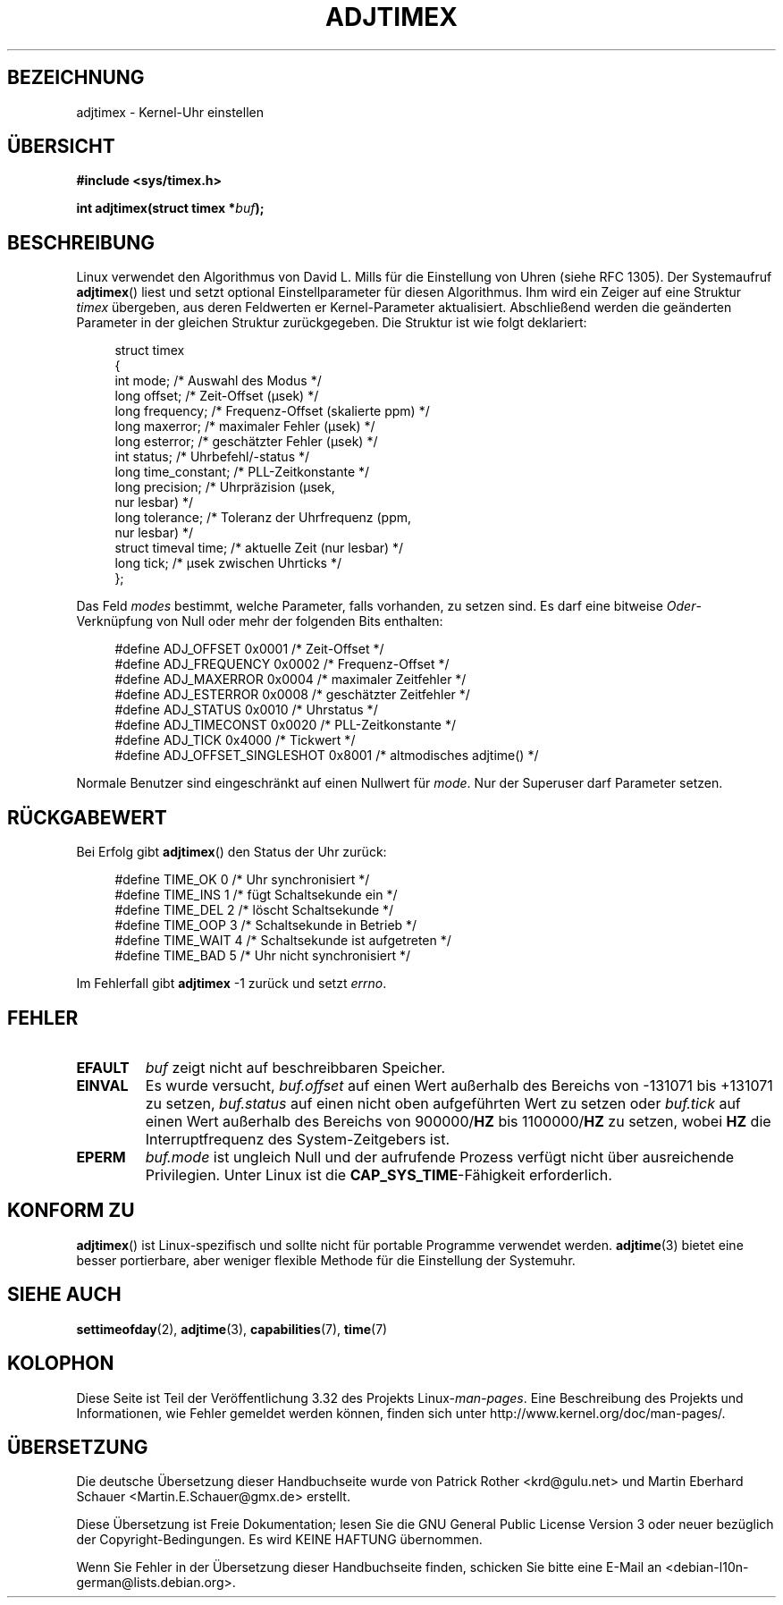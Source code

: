 .\" Hey Emacs! This file is -*- nroff -*- source.
.\"
.\" Copyright (c) 1995 Michael Chastain (mec@shell.portal.com), 15 April 1995.
.\"
.\" This is free documentation; you can redistribute it and/or
.\" modify it under the terms of the GNU General Public License as
.\" published by the Free Software Foundation; either version 2 of
.\" the License, or (at your option) any later version.
.\"
.\" The GNU General Public License's references to "object code"
.\" and "executables" are to be interpreted as the output of any
.\" document formatting or typesetting system, including
.\" intermediate and printed output.
.\"
.\" This manual is distributed in the hope that it will be useful,
.\" but WITHOUT ANY WARRANTY; without even the implied warranty of
.\" MERCHANTABILITY or FITNESS FOR A PARTICULAR PURPOSE.  See the
.\" GNU General Public License for more details.
.\"
.\" You should have received a copy of the GNU General Public
.\" License along with this manual; if not, write to the Free
.\" Software Foundation, Inc., 59 Temple Place, Suite 330, Boston, MA 02111,
.\" USA.
.\"
.\" Modified 1997-01-31 by Eric S. Raymond <esr@thyrsus.com>
.\" Modified 1997-07-30 by Paul Slootman <paul@wurtel.demon.nl>
.\" Modified 2004-05-27 by Michael Kerrisk <mtk.manpages@gmail.com>
.\"
.\"*******************************************************************
.\"
.\" This file was generated with po4a. Translate the source file.
.\"
.\"*******************************************************************
.TH ADJTIMEX 2 "27. Mai 2004" Linux Linux\-Programmierhandbuch
.SH BEZEICHNUNG
adjtimex \- Kernel\-Uhr einstellen
.SH ÜBERSICHT
\fB#include <sys/timex.h>\fP
.sp
\fBint adjtimex(struct timex *\fP\fIbuf\fP\fB);\fP
.SH BESCHREIBUNG
Linux verwendet den Algorithmus von David L. Mills für die Einstellung von
Uhren (siehe RFC\ 1305). Der Systemaufruf \fBadjtimex\fP() liest und setzt
optional Einstellparameter für diesen Algorithmus. Ihm wird ein Zeiger auf
eine Struktur \fItimex\fP übergeben, aus deren Feldwerten er Kernel\-Parameter
aktualisiert. Abschließend werden die geänderten Parameter in der gleichen
Struktur zurückgegeben. Die Struktur ist wie folgt deklariert:
.PP
.in +4n
.nf
.\" FIXME -- what is the scaling unit?  2^16 ?
struct timex
{
    int mode;            /* Auswahl des Modus */
    long offset;         /* Zeit\-Offset (µsek) */
    long frequency;      /* Frequenz\-Offset (skalierte ppm) */
    long maxerror;       /* maximaler Fehler (µsek) */
    long esterror;       /* geschätzter Fehler (µsek) */
    int status;          /* Uhrbefehl/\-status */
    long time_constant;  /* PLL\-Zeitkonstante */
    long precision;      /* Uhrpräzision (µsek,
                            nur lesbar) */
    long tolerance;      /* Toleranz der Uhrfrequenz (ppm,
                            nur lesbar) */
    struct timeval time; /* aktuelle Zeit (nur lesbar) */
    long tick;           /* µsek zwischen Uhrticks */
};
.fi
.in
.PP
Das Feld \fImodes\fP bestimmt, welche Parameter, falls vorhanden, zu setzen
sind. Es darf eine bitweise \fIOder\fP\-Verknüpfung von Null oder mehr der
folgenden Bits enthalten:
.PP
.in +4n
.nf
#define ADJ_OFFSET            0x0001 /* Zeit\-Offset */
#define ADJ_FREQUENCY         0x0002 /* Frequenz\-Offset */
#define ADJ_MAXERROR          0x0004 /* maximaler Zeitfehler */
#define ADJ_ESTERROR          0x0008 /* geschätzter Zeitfehler */
#define ADJ_STATUS            0x0010 /* Uhrstatus */
#define ADJ_TIMECONST         0x0020 /* PLL\-Zeitkonstante */
#define ADJ_TICK              0x4000 /* Tickwert */
#define ADJ_OFFSET_SINGLESHOT 0x8001 /* altmodisches adjtime() */
.fi
.in
.PP
Normale Benutzer sind eingeschränkt auf einen Nullwert für \fImode\fP. Nur der
Superuser darf Parameter setzen.
.br
.ne 12v
.SH RÜCKGABEWERT
Bei Erfolg gibt \fBadjtimex\fP() den Status der Uhr zurück:
.PP
.in +4n
.nf
#define TIME_OK   0 /* Uhr synchronisiert */
#define TIME_INS  1 /* fügt Schaltsekunde ein */
#define TIME_DEL  2 /* löscht Schaltsekunde */
#define TIME_OOP  3 /* Schaltsekunde in Betrieb */
#define TIME_WAIT 4 /* Schaltsekunde ist aufgetreten */
#define TIME_BAD  5 /* Uhr nicht synchronisiert */
.fi
.in
.PP
Im Fehlerfall gibt \fBadjtimex\fP \-1 zurück und setzt \fIerrno\fP.
.SH FEHLER
.TP 
\fBEFAULT\fP
\fIbuf\fP zeigt nicht auf beschreibbaren Speicher.
.TP 
\fBEINVAL\fP
Es wurde versucht,
\fIbuf.offset\fP auf einen Wert außerhalb des Bereichs von \-131071 bis +131071
zu setzen,
\fIbuf.status\fP auf einen nicht oben aufgeführten Wert zu setzen oder
\fIbuf.tick\fP auf einen Wert außerhalb des Bereichs von 900000/\fBHZ\fP bis
1100000/\fBHZ\fP zu setzen, wobei \fBHZ\fP die Interruptfrequenz des
System\-Zeitgebers ist.
.TP 
\fBEPERM\fP
\fIbuf.mode\fP ist ungleich Null und der aufrufende Prozess verfügt nicht über
ausreichende Privilegien. Unter Linux ist die \fBCAP_SYS_TIME\fP\-Fähigkeit
erforderlich.
.SH "KONFORM ZU"
\fBadjtimex\fP() ist Linux\-spezifisch und sollte nicht für portable Programme
verwendet werden. \fBadjtime\fP(3) bietet eine besser portierbare, aber weniger
flexible Methode für die Einstellung der Systemuhr.
.SH "SIEHE AUCH"
\fBsettimeofday\fP(2), \fBadjtime\fP(3), \fBcapabilities\fP(7), \fBtime\fP(7)
.SH KOLOPHON
Diese Seite ist Teil der Veröffentlichung 3.32 des Projekts
Linux\-\fIman\-pages\fP. Eine Beschreibung des Projekts und Informationen, wie
Fehler gemeldet werden können, finden sich unter
http://www.kernel.org/doc/man\-pages/.

.SH ÜBERSETZUNG
Die deutsche Übersetzung dieser Handbuchseite wurde von
Patrick Rother <krd@gulu.net>
und
Martin Eberhard Schauer <Martin.E.Schauer@gmx.de>
erstellt.

Diese Übersetzung ist Freie Dokumentation; lesen Sie die
GNU General Public License Version 3 oder neuer bezüglich der
Copyright-Bedingungen. Es wird KEINE HAFTUNG übernommen.

Wenn Sie Fehler in der Übersetzung dieser Handbuchseite finden,
schicken Sie bitte eine E-Mail an <debian-l10n-german@lists.debian.org>.
